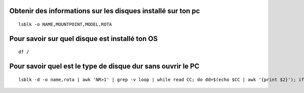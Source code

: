 Obtenir des informations sur les disques installé sur ton pc
############################################################

::


   lsblk -o NAME,MOUNTPOINT,MODEL,ROTA

Pour savoir sur quel disque est installé ton OS
###############################################

::

   df /


Pour savoir quel est le type de disque dur sans ouvrir le PC
############################################################

::

   lsblk -d -o name,rota | awk 'NR>1' | grep -v loop | while read CC; do dd=$(echo $CC | awk '{print $2}'); if [ ${dd} -eq 0 ]; then echo $(echo $CC | awk '{print $1}') is a SSD drive; fi; done
